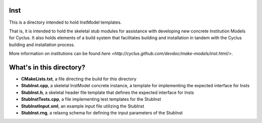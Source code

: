 Inst
=======

This is a directory intended to hold InstModel templates. 

That is, it is intended to hold the skeletal stub modules for assistance with 
developing new concrete Institution Models for Cyclus. It also holds elements of a build 
system that facilitates building and installation in tandem with the Cyclus 
building and installation process. 

More information on institutions can be found `here <http://cyclus.github.com/devdoc/make-models/inst.html/>`.

What's in this directory?
=========================
- **CMakeLists.txt**, a file directing the build for this directory
- **StubInst.cpp**, a skeletal InstModel concrete instance, a template for 
  implementing the expected interface for Insts 
- **StubInst.h**, a skeletal header file template that defines the
  expected interface for Insts 
- **StubInstTests.cpp**, a file implementing test templates for the StubInst
- **StubInstInput.xml**, an example input file utilizing the StubInst
- **StubInst.rng**, a relaxng schema for defining the input parameters of the 
  StubInst
